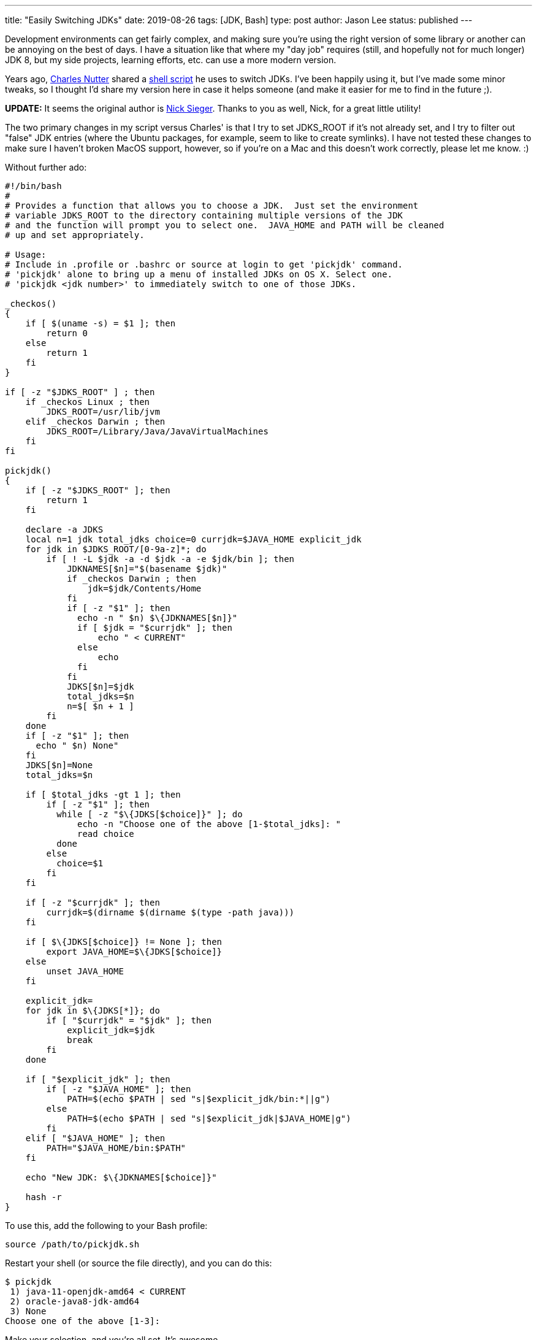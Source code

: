 ---
title: "Easily Switching JDKs"
date: 2019-08-26
tags: [JDK, Bash]
type: post
author: Jason Lee
status: published
---

Development environments can get fairly complex, and making sure you're using the right version of some library or another
can be annoying on the best of days. I have a situation like that where my "day job" requires (still, and hopefully not
for much longer) JDK 8, but my side projects, learning efforts, etc. can use a more modern version.

Years ago, https://twitter.com/headius[Charles Nutter] shared a
https://gist.github.com/happygiraffe/148320/aab71e624f4db87694717fef561e89c72b1acfc2[shell script] he uses to switch JDKs.
I've been happily using it, but I've made some minor tweaks, so I thought I'd share
my version here in case it helps someone (and make it easier for me to find in the future ;).

*UPDATE:* It seems the original author is https://twitter.com/nicksieger/status/1166070669244796929[Nick Sieger]. Thanks
to you as well, Nick, for a great little utility!

// more

The two primary changes in my script versus Charles' is that I try to set JDKS_ROOT if it's not already set, and I try
to filter out "false" JDK entries (where the Ubuntu packages, for example, seem to like to create symlinks). I have not
tested these changes to make sure I haven't broken MacOS support, however, so if you're on a Mac and this doesn't work
correctly, please let me know. :)

Without further ado:

[source, bash]
-----
#!/bin/bash
#
# Provides a function that allows you to choose a JDK.  Just set the environment
# variable JDKS_ROOT to the directory containing multiple versions of the JDK
# and the function will prompt you to select one.  JAVA_HOME and PATH will be cleaned
# up and set appropriately.

# Usage:
# Include in .profile or .bashrc or source at login to get 'pickjdk' command.
# 'pickjdk' alone to bring up a menu of installed JDKs on OS X. Select one.
# 'pickjdk <jdk number>' to immediately switch to one of those JDKs.

_checkos()
{
    if [ $(uname -s) = $1 ]; then
        return 0
    else
        return 1
    fi
}

if [ -z "$JDKS_ROOT" ] ; then
    if _checkos Linux ; then
        JDKS_ROOT=/usr/lib/jvm
    elif _checkos Darwin ; then
        JDKS_ROOT=/Library/Java/JavaVirtualMachines
    fi
fi

pickjdk()
{
    if [ -z "$JDKS_ROOT" ]; then
        return 1
    fi

    declare -a JDKS
    local n=1 jdk total_jdks choice=0 currjdk=$JAVA_HOME explicit_jdk
    for jdk in $JDKS_ROOT/[0-9a-z]*; do
        if [ ! -L $jdk -a -d $jdk -a -e $jdk/bin ]; then
            JDKNAMES[$n]="$(basename $jdk)"
            if _checkos Darwin ; then
                jdk=$jdk/Contents/Home
            fi
            if [ -z "$1" ]; then
              echo -n " $n) $\{JDKNAMES[$n]}"
              if [ $jdk = "$currjdk" ]; then
                  echo " < CURRENT"
              else
                  echo
              fi
            fi
            JDKS[$n]=$jdk
            total_jdks=$n
            n=$[ $n + 1 ]
        fi
    done
    if [ -z "$1" ]; then
      echo " $n) None"
    fi
    JDKS[$n]=None
    total_jdks=$n

    if [ $total_jdks -gt 1 ]; then
        if [ -z "$1" ]; then
          while [ -z "$\{JDKS[$choice]}" ]; do
              echo -n "Choose one of the above [1-$total_jdks]: "
              read choice
          done
        else
          choice=$1
        fi
    fi

    if [ -z "$currjdk" ]; then
        currjdk=$(dirname $(dirname $(type -path java)))
    fi

    if [ $\{JDKS[$choice]} != None ]; then
        export JAVA_HOME=$\{JDKS[$choice]}
    else
        unset JAVA_HOME
    fi

    explicit_jdk=
    for jdk in $\{JDKS[*]}; do
        if [ "$currjdk" = "$jdk" ]; then
            explicit_jdk=$jdk
            break
        fi
    done

    if [ "$explicit_jdk" ]; then
        if [ -z "$JAVA_HOME" ]; then
            PATH=$(echo $PATH | sed "s|$explicit_jdk/bin:*||g")
        else
            PATH=$(echo $PATH | sed "s|$explicit_jdk|$JAVA_HOME|g")
        fi
    elif [ "$JAVA_HOME" ]; then
        PATH="$JAVA_HOME/bin:$PATH"
    fi

    echo "New JDK: $\{JDKNAMES[$choice]}"

    hash -r
}
-----

To use this, add the following to your Bash profile:

[source,bash]
-----
source /path/to/pickjdk.sh
-----

Restart your shell (or source the file directly), and you can do this:

[source,bash]
-----
$ pickjdk
 1) java-11-openjdk-amd64 < CURRENT
 2) oracle-java8-jdk-amd64
 3) None
Choose one of the above [1-3]:
-----

Make your selection, and you're all set. It's awesome.
